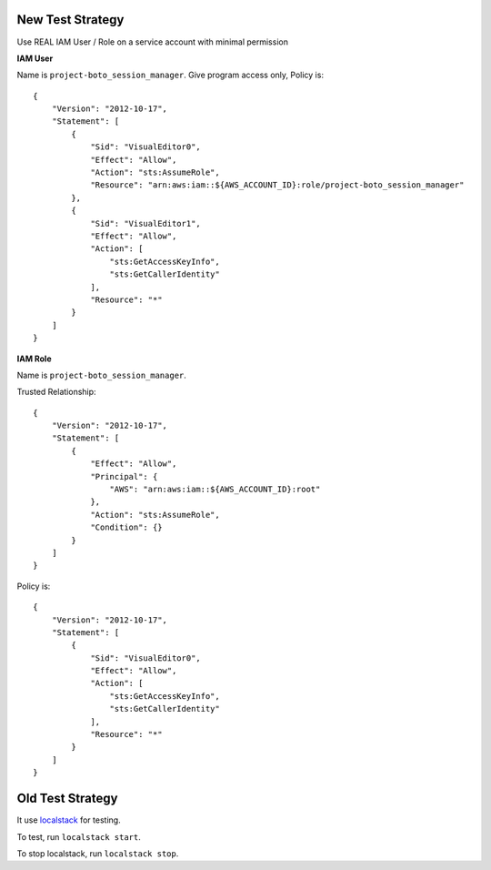 New Test Strategy
------------------------------------------------------------------------------
Use REAL IAM User / Role on a service account with minimal permission

**IAM User**

Name is ``project-boto_session_manager``. Give program access only, Policy is::

    {
        "Version": "2012-10-17",
        "Statement": [
            {
                "Sid": "VisualEditor0",
                "Effect": "Allow",
                "Action": "sts:AssumeRole",
                "Resource": "arn:aws:iam::${AWS_ACCOUNT_ID}:role/project-boto_session_manager"
            },
            {
                "Sid": "VisualEditor1",
                "Effect": "Allow",
                "Action": [
                    "sts:GetAccessKeyInfo",
                    "sts:GetCallerIdentity"
                ],
                "Resource": "*"
            }
        ]
    }

**IAM Role**

Name is ``project-boto_session_manager``.

Trusted Relationship::

    {
        "Version": "2012-10-17",
        "Statement": [
            {
                "Effect": "Allow",
                "Principal": {
                    "AWS": "arn:aws:iam::${AWS_ACCOUNT_ID}:root"
                },
                "Action": "sts:AssumeRole",
                "Condition": {}
            }
        ]
    }

Policy is::

    {
        "Version": "2012-10-17",
        "Statement": [
            {
                "Sid": "VisualEditor0",
                "Effect": "Allow",
                "Action": [
                    "sts:GetAccessKeyInfo",
                    "sts:GetCallerIdentity"
                ],
                "Resource": "*"
            }
        ]
    }


Old Test Strategy
------------------------------------------------------------------------------
It use `localstack <https://localstack.cloud/>`_ for testing.

To test, run ``localstack start``.

To stop localstack, run ``localstack stop``.
